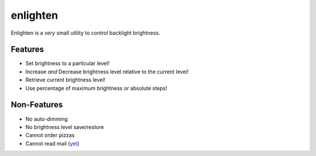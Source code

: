 enlighten
=========

Enlighten is a *very* small utility to control backlight brightness.

Features
--------

* Set brightness to a particular level!
* Increase *and* Decrease brightness level relative to the current level!
* Retrieve current brightness level!
* Use percentage of maximum brightness *or* absolute steps!

Non-Features
------------

* No auto-dimming
* No brightness level save/restore
* Cannot order pizzas
* Cannot read mail (`yet <http://catb.org/jargon/html/Z/Zawinskis-Law.html>`_)
